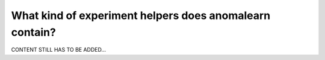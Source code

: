 .. _intro_experiments:

========================================================
What kind of experiment helpers does anomalearn contain?
========================================================

CONTENT STILL HAS TO BE ADDED...
